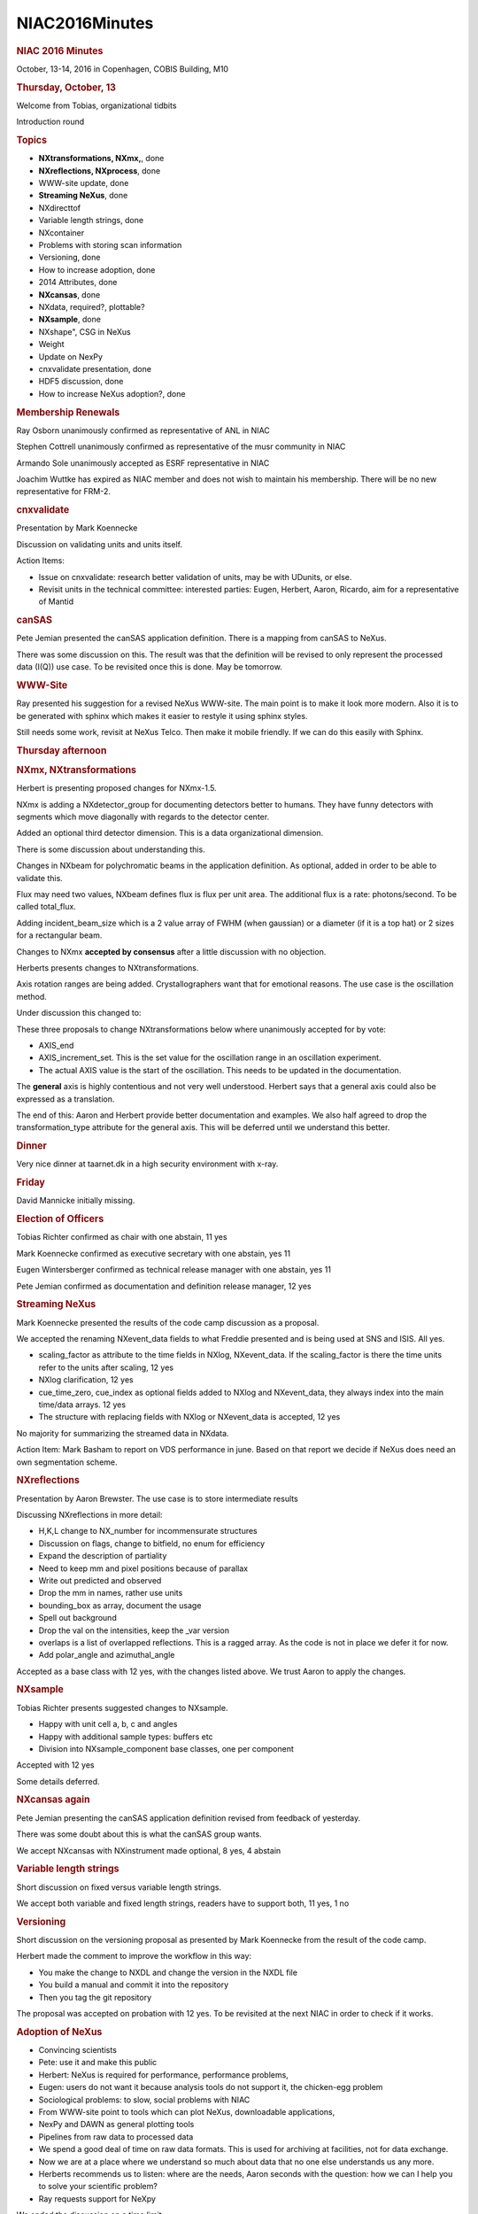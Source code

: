 =================
NIAC2016Minutes
=================

.. container:: content

   .. container:: page

      .. rubric:: NIAC 2016 Minutes
         :name: NIAC2016Minutes_niac-2016-minutes
         :class: page-title

      October, 13-14, 2016 in Copenhagen, COBIS Building, M10

      .. rubric:: Thursday, October, 13
         :name: NIAC2016Minutes_thursday-october-13

      Welcome from Tobias, organizational tidbits

      Introduction round

      .. rubric:: Topics
         :name: NIAC2016Minutes_topics

      -  **NXtransformations, NXmx,**, done
      -  **NXreflections, NXprocess**, done
      -  WWW-site update, done
      -  **Streaming NeXus**, done
      -  NXdirecttof
      -  Variable length strings, done
      -  NXcontainer
      -  Problems with storing scan information
      -  Versioning, done
      -  How to increase adoption, done
      -  2014 Attributes, done
      -  **NXcansas**, done
      -  NXdata, required?, plottable?
      -  **NXsample**, done
      -   NXshape", CSG in NeXus
      -  Weight
      -  Update on NexPy
      -  cnxvalidate presentation, done
      -  HDF5 discussion, done
      -  How to increase NeXus adoption?, done

      .. rubric:: Membership Renewals
         :name: NIAC2016Minutes_membership-renewals

      Ray Osborn unanimously confirmed as representative of ANL in NIAC

      Stephen Cottrell unanimously confirmed as representative of the
      musr community in NIAC

      Armando Sole unanimously accepted as ESRF representative in NIAC

      Joachim Wuttke has expired as NIAC member and does not wish to
      maintain his membership. There will be no new representative for
      FRM-2.

      .. rubric:: cnxvalidate
         :name: NIAC2016Minutes_cnxvalidate

      Presentation by Mark Koennecke

      Discussion on validating units and units itself.

      Action Items:

      -  Issue on cnxvalidate: research better validation of units, may
         be with UDunits, or else.
      -  Revisit units in the technical committee: interested parties:
         Eugen, Herbert, Aaron, Ricardo, aim for a representative of
         Mantid

      .. rubric:: canSAS
         :name: cansas

      Pete Jemian presented the canSAS application definition. There is
      a mapping from canSAS to NeXus.

      There was some discussion on this. The result was that the
      definition will be revised to only represent the processed data
      (I(Q)) use case. To be revisited once this is done. May be
      tomorrow.

      .. rubric:: WWW-Site
         :name: www-site

      Ray presented his suggestion for a revised NeXus WWW-site. The
      main point is to make it look more modern. Also it is to be
      generated with sphinx which makes it easier to restyle it using
      sphinx styles.

      Still needs some work, revisit at NeXus Telco. Then make it mobile
      friendly. If we can do this easily with Sphinx.

      .. rubric:: Thursday afternoon
         :name: NIAC2016Minutes_thursday-afternoon

      .. rubric:: NXmx, NXtransformations
         :name: NIAC2016Minutes_nxmx-nxtransformations

      Herbert is presenting proposed changes for NXmx-1.5.

      NXmx is adding a NXdetector_group for documenting detectors better
      to humans. They have funny detectors with segments which move
      diagonally with regards to the detector center.

      Added an optional third detector dimension. This is a data
      organizational dimension.

      There is some discussion about understanding this.

      Changes in NXbeam for polychromatic beams in the application
      definition. As optional, added in order to be able to validate
      this.

      Flux may need two values, NXbeam defines flux is flux per unit
      area. The additional flux is a rate: photons/second. To be called
      total_flux.

      Adding incident_beam_size which is a 2 value array of FWHM (when
      gaussian) or a diameter (if it is a top hat) or 2 sizes for a
      rectangular beam.

      Changes to NXmx **accepted by consensus** after a little
      discussion with no objection.

      Herberts presents changes to NXtransformations.

      Axis rotation ranges are being added. Crystallographers want that
      for emotional reasons. The use case is the oscillation method.

      Under discussion this changed to:

      These three proposals to change NXtransformations below where
      unanimously accepted for by vote:

      -  AXIS_end
      -  AXIS_increment_set. This is the set value for the oscillation
         range in an oscillation experiment.
      -  The actual AXIS value is the start of the oscillation. This
         needs to be updated in the documentation.

      The **general** axis is highly contentious and not very well
      understood. Herbert says that a general axis could also be
      expressed as a translation.

      The end of this: Aaron and Herbert provide better documentation
      and examples. We also half agreed to drop the transformation_type
      attribute for the general axis. This will be deferred until we
      understand this better.

      .. rubric:: Dinner
         :name: dinner

      Very nice dinner at taarnet.dk in a high security environment with
      x-ray.

      .. rubric:: Friday
         :name: NIAC2016Minutes_friday

      David Mannicke initially missing.

      .. rubric:: Election of Officers
         :name: NIAC2016Minutes_election-of-officers

      Tobias Richter confirmed as chair with one abstain, 11 yes

      Mark Koennecke confirmed as executive secretary with one abstain,
      yes 11

      Eugen Wintersberger confirmed as technical release manager with
      one abstain, yes 11

      Pete Jemian confirmed as documentation and definition release
      manager, 12 yes

      .. rubric:: Streaming NeXus
         :name: streaming-nexus

      Mark Koennecke presented the results of the code camp discussion
      as a proposal.

      We accepted the renaming NXevent_data fields to what Freddie
      presented and is being used at SNS and ISIS. All yes.

      -  scaling_factor as attribute to the time fields in NXlog,
         NXevent_data. If the scaling_factor is there the time units
         refer to the units after scaling, 12 yes
      -  NXlog clarification, 12 yes
      -  cue_time_zero, cue_index as optional fields added to NXlog and
         NXevent_data, they always index into the main time/data arrays.
         12 yes
      -  The structure with replacing fields with NXlog or NXevent_data
         is accepted, 12 yes

      No majority for summarizing the streamed data in NXdata.

      Action Item: Mark Basham to report on VDS performance in june.
      Based on that report we decide if NeXus does need an own
      segmentation scheme.

      .. rubric:: NXreflections
         :name: NIAC2016Minutes_nxreflections

      Presentation by Aaron Brewster. The use case is to store
      intermediate results

      Discussing NXreflections in more detail:

      -  H,K,L change to NX_number for incommensurate structures
      -  Discussion on flags, change to bitfield, no enum for efficiency
      -  Expand the description of partiality
      -  Need to keep mm and pixel positions because of parallax
      -  Write out predicted and observed
      -  Drop the mm in names, rather use units
      -  bounding_box as array, document the usage
      -  Spell out background
      -  Drop the val on the intensities, keep the \_var version
      -  overlaps is a list of overlapped reflections. This is a ragged
         array. As the code is not in place we defer it for now.
      -  Add polar_angle and azimuthal_angle

      Accepted as a base class with 12 yes, with the changes listed
      above. We trust Aaron to apply the changes.

      .. rubric:: NXsample
         :name: nxsample

      Tobias Richter presents suggested changes to NXsample.

      -  Happy with unit cell a, b, c and angles
      -  Happy with additional sample types: buffers etc
      -  Division into NXsample_component base classes, one per
         component

      Accepted with 12 yes

      Some details deferred.

      .. rubric:: NXcansas again
         :name: nxcansas-again

      Pete Jemian presenting the canSAS application definition revised
      from feedback of yesterday.

      There was some doubt about this is what the canSAS group wants.

      We accept NXcansas with NXinstrument made optional, 8 yes, 4
      abstain

      .. rubric:: Variable length strings
         :name: variable-length-strings

      Short discussion on fixed versus variable length strings.

      We accept both variable and fixed length strings, readers have to
      support both, 11 yes, 1 no

      .. rubric:: Versioning
         :name: NIAC2016Minutes_versioning

      Short discussion on the versioning proposal as presented by Mark
      Koennecke from the result of the code camp.

      Herbert made the comment to improve the workflow in this way:

      -  You make the change to NXDL and change the version in the NXDL
         file
      -  You build a manual and commit it into the repository
      -  Then you tag the git repository

      The proposal was accepted on probation with 12 yes. To be
      revisited at the next NIAC in order to check if it works.

      .. rubric:: Adoption of NeXus
         :name: adoption-of-nexus

      -  Convincing scientists
      -  Pete: use it and make this public
      -  Herbert: NeXus is required for performance, performance
         problems,
      -  Eugen: users do not want it because analysis tools do not
         support it, the chicken-egg problem
      -  Sociological problems: to slow, social problems with NIAC
      -  From WWW-site point to tools which can plot NeXus, downloadable
         applications,
      -  NexPy and DAWN as general plotting tools
      -  Pipelines from raw data to processed data
      -  We spend a good deal of time on raw data formats. This is used
         for archiving at facilities, not for data exchange.
      -  Now we are at a place where we understand so much about data
         that no one else understands us any more.
      -  Herberts recommends us to listen: where are the needs, Aaron
         seconds with the question: how we can I help you to solve your
         scientific problem?
      -  Ray requests support for NeXpy

      We ended the discussion on a time limit.

      .. rubric:: NXdata
         :name: NIAC2016Minutes_nxdata

      The problem: required group, some cases where no sensible default
      plot can be provided.

      Change the documentation: make it clear that NXdata should be
      there but can be omitted if no sensible plot can be provide, 12
      yes.

      .. rubric:: 2014 Attributes
         :name: 2014-attributes

      Pete Jemian has a modified version of application definitions with
      the 2014 attributes applied. This is the signal, axes definitions
      as group attributes. When changing application definitions
      consider the code in that branch.

      This is informational.

      .. rubric:: Participants
         :name: NIAC2016Minutes_participants

      -  David Maennicke, ANSTO
      -  Ricardo Ferraz Leal, ORNL
      -  Aaron Brewster, Lawrence Berkeley Lab
      -  Ray Osborn, ANL
      -  Ben Watts, SLS, PSI
      -  Jiro Suzuki, KEK
      -  Freddy Akeroyd, ISIS
      -  Eugen Wintersberger, DESY
      -  Afonso Mukai, ESS-DMSC (Guest)
      -  Mark Basham, Diamond
      -  Herbert Bernstein, for CIF
      -  Tobias Richter, ESS
      -  Mark Koennecke, SINQ, PSI
      -  Pete Jemian, APS, part-time attendant by Hangout
